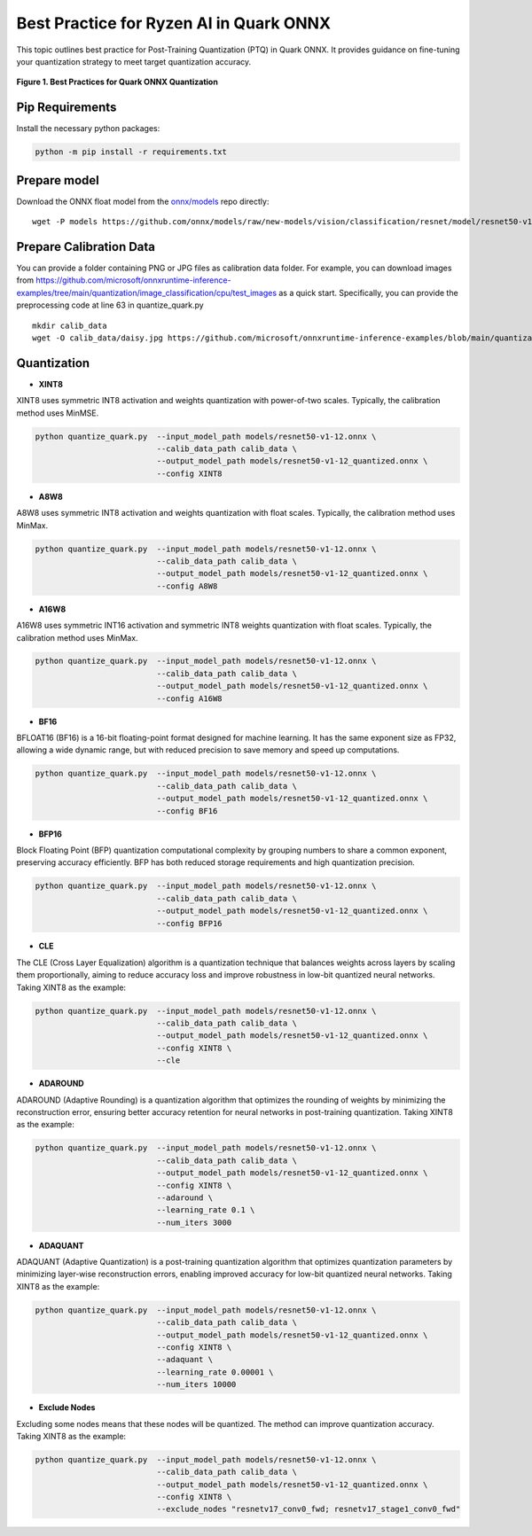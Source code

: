 Best Practice for Ryzen AI in Quark ONNX
===================================================

This topic outlines best practice for Post-Training Quantization (PTQ) in Quark ONNX. It provides guidance on fine-tuning your quantization strategy to meet target quantization accuracy.


.. figure:: ../../../../docs/source/_static/best_practice_in_quark_onnx.png
   :align: center
   :width: 85%

   **Figure 1. Best Practices for Quark ONNX Quantization**

Pip Requirements
----------------------

Install the necessary python packages:

.. code-block:: bash

   python -m pip install -r requirements.txt

Prepare model
-------------

Download the ONNX float model from the `onnx/models <https://github.com/onnx/models>`__ repo directly:

::

   wget -P models https://github.com/onnx/models/raw/new-models/vision/classification/resnet/model/resnet50-v1-12.onnx


Prepare Calibration Data
-----------------------------

You can provide a folder containing PNG or JPG files as calibration data folder. For example, you can download images from https://github.com/microsoft/onnxruntime-inference-examples/tree/main/quantization/image_classification/cpu/test_images as a quick start. Specifically, you can provide the preprocessing code at line 63 in quantize_quark.py

::

    mkdir calib_data
    wget -O calib_data/daisy.jpg https://github.com/microsoft/onnxruntime-inference-examples/blob/main/quantization/image_classification/cpu/test_images/daisy.jpg?raw=true


Quantization
-----------------------------

- **XINT8**

XINT8 uses symmetric INT8 activation and weights quantization with power-of-two scales. Typically, the calibration method uses MinMSE.

.. code-block:: bash

   python quantize_quark.py  --input_model_path models/resnet50-v1-12.onnx \
                             --calib_data_path calib_data \
                             --output_model_path models/resnet50-v1-12_quantized.onnx \
                             --config XINT8

- **A8W8**

A8W8 uses symmetric INT8 activation and weights quantization with float scales. Typically, the calibration method uses MinMax.

.. code-block:: bash

   python quantize_quark.py  --input_model_path models/resnet50-v1-12.onnx \
                             --calib_data_path calib_data \
                             --output_model_path models/resnet50-v1-12_quantized.onnx \
                             --config A8W8

- **A16W8**

A16W8 uses symmetric INT16 activation and symmetric INT8 weights quantization with float scales. Typically, the calibration method uses MinMax.


.. code-block:: bash

   python quantize_quark.py  --input_model_path models/resnet50-v1-12.onnx \
                             --calib_data_path calib_data \
                             --output_model_path models/resnet50-v1-12_quantized.onnx \
                             --config A16W8

- **BF16**

BFLOAT16 (BF16) is a 16-bit floating-point format designed for machine learning. It has the same exponent size as FP32, allowing a wide dynamic range, but with reduced precision to save memory and speed up computations.

.. code-block:: bash

   python quantize_quark.py  --input_model_path models/resnet50-v1-12.onnx \
                             --calib_data_path calib_data \
                             --output_model_path models/resnet50-v1-12_quantized.onnx \
                             --config BF16

- **BFP16**

Block Floating Point (BFP) quantization computational complexity by grouping numbers to share a common exponent, preserving accuracy efficiently. BFP has both reduced storage requirements and high quantization precision.

.. code-block:: bash

   python quantize_quark.py  --input_model_path models/resnet50-v1-12.onnx \
                             --calib_data_path calib_data \
                             --output_model_path models/resnet50-v1-12_quantized.onnx \
                             --config BFP16

- **CLE**

The CLE (Cross Layer Equalization) algorithm is a quantization technique that balances weights across layers by scaling them proportionally, aiming to reduce accuracy loss and improve robustness in low-bit quantized neural networks. Taking XINT8 as the example:

.. code-block:: bash

   python quantize_quark.py  --input_model_path models/resnet50-v1-12.onnx \
                             --calib_data_path calib_data \
                             --output_model_path models/resnet50-v1-12_quantized.onnx \
                             --config XINT8 \
                             --cle

- **ADAROUND**

ADAROUND (Adaptive Rounding) is a quantization algorithm that optimizes the rounding of weights by minimizing the reconstruction error, ensuring better accuracy retention for neural networks in post-training quantization. Taking XINT8 as the example:

.. code-block:: bash

   python quantize_quark.py  --input_model_path models/resnet50-v1-12.onnx \
                             --calib_data_path calib_data \
                             --output_model_path models/resnet50-v1-12_quantized.onnx \
                             --config XINT8 \
                             --adaround \
                             --learning_rate 0.1 \
                             --num_iters 3000

- **ADAQUANT**

ADAQUANT (Adaptive Quantization) is a post-training quantization algorithm that optimizes quantization parameters by minimizing layer-wise reconstruction errors, enabling improved accuracy for low-bit quantized neural networks. Taking XINT8 as the example:

.. code-block:: bash

   python quantize_quark.py  --input_model_path models/resnet50-v1-12.onnx \
                             --calib_data_path calib_data \
                             --output_model_path models/resnet50-v1-12_quantized.onnx \
                             --config XINT8 \
                             --adaquant \
                             --learning_rate 0.00001 \
                             --num_iters 10000

- **Exclude Nodes**

Excluding some nodes means that these nodes will be quantized. The method can improve quantization accuracy. Taking XINT8 as the example:

.. code-block:: bash

   python quantize_quark.py  --input_model_path models/resnet50-v1-12.onnx \
                             --calib_data_path calib_data \
                             --output_model_path models/resnet50-v1-12_quantized.onnx \
                             --config XINT8 \
                             --exclude_nodes "resnetv17_conv0_fwd; resnetv17_stage1_conv0_fwd"

.. raw:: html

   <!--
   ## License
   Copyright (C) 2024, Advanced Micro Devices, Inc. All rights reserved. SPDX-License-Identifier: MIT
   -->
